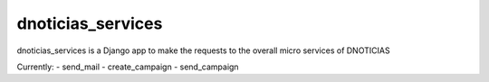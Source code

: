 =====
dnoticias_services
=====

dnoticias_services is a Django app to make the requests to the overall micro services of DNOTICIAS

Currently:
- send_mail
- create_campaign
- send_campaign
